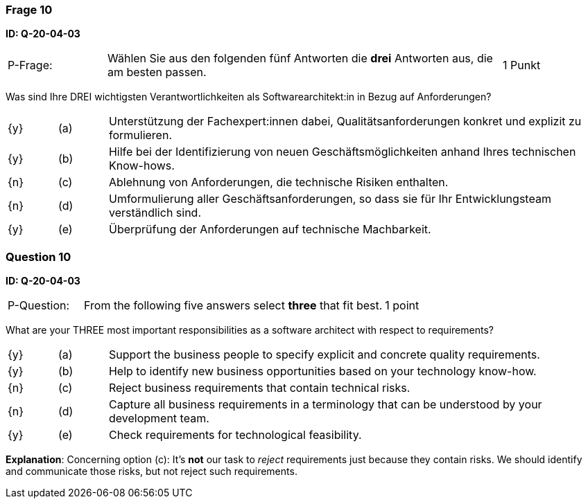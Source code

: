 // tag::DE[]
=== Frage 10
**ID: Q-20-04-03**

[cols="2,8,2", frame=ends, grid=rows]
|===
| P-Frage:
| Wählen Sie aus den folgenden fünf Antworten die **drei** Antworten aus, die am besten passen.
| 1 Punkt
|===

Was sind Ihre DREI wichtigsten Verantwortlichkeiten als Softwarearchitekt:in in Bezug auf Anforderungen?

[cols="1a,1,10", frame=none, grid=none]
|===

| {y}
| (a)
| Unterstützung der Fachexpert:innen dabei, Qualitätsanforderungen konkret und explizit zu formulieren.

| {y}
| (b)
| Hilfe bei der Identifizierung von neuen Geschäftsmöglichkeiten anhand Ihres technischen Know-hows.

| {n}
| (c)
| Ablehnung von Anforderungen, die technische Risiken enthalten.


| {n}
| (d)
| Umformulierung aller Geschäftsanforderungen, so dass sie für Ihr Entwicklungsteam verständlich sind.

| {y}
| (e)
| Überprüfung der Anforderungen auf technische Machbarkeit.

|===
// end::DE[]

// tag::EN[]
=== Question 10
**ID: Q-20-04-03**

[cols="2,8,2", frame=ends, grid=rows]
|===
| P-Question:
| From the following five answers select **three** that fit best.
| 1 point
|===

What are your THREE most important responsibilities as a software architect with respect to requirements?

[cols="1a,1,10", frame=none, grid=none]
|===

| {y}
| (a)
| Support the business people to specify explicit and concrete quality requirements.

| {y}
| (b)
| Help to identify new business opportunities based on your technology know-how.

| {n}
| (c)
| Reject business requirements that contain technical risks.

| {n}
| (d)
| Capture all business requirements in a terminology that can be understood by your development team.

| {y}
| (e)
| Check requirements for technological feasibility.

|===

// end::EN[]

// tag::EXPLANATION[]

**Explanation**:
Concerning option (c): It's **not** our task to _reject_ requirements just because they contain risks. We should identify and communicate those risks, but not reject such requirements.
// end::EXPLANATION[]
